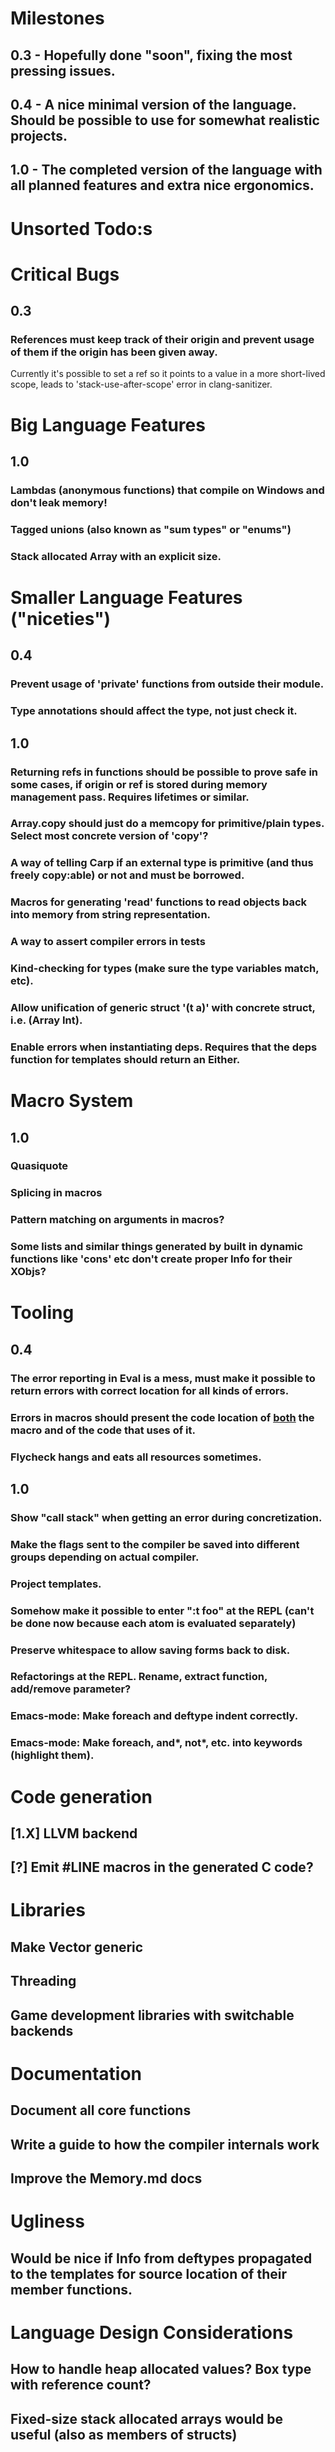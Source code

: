 * Milestones
** 0.3 - Hopefully done "soon", fixing the most pressing issues.
** 0.4 - A nice minimal version of the language. Should be possible to use for somewhat realistic projects.
** 1.0 - The completed version of the language with all planned features and extra nice ergonomics.

* Unsorted Todo:s
* Critical Bugs
** 0.3
*** References must keep track of their origin and prevent usage of them if the origin has been given away.
    Currently it's possible to set a ref so it points to a value in a more short-lived scope, leads to 'stack-use-after-scope' error in clang-sanitizer.
* Big Language Features
** 1.0
*** Lambdas (anonymous functions) that compile on Windows and don't leak memory!
*** Tagged unions (also known as "sum types" or "enums")
*** Stack allocated Array with an explicit size.
* Smaller Language Features ("niceties")
** 0.4
*** Prevent usage of 'private' functions from outside their module.
*** Type annotations should affect the type, not just check it.
** 1.0
*** Returning refs in functions should be possible to prove safe in some cases, if origin or ref is stored during memory management pass. Requires lifetimes or similar.
*** Array.copy should just do a memcopy for primitive/plain types. Select most concrete version of 'copy'?
*** A way of telling Carp if an external type is primitive (and thus freely copy:able) or not and must be borrowed.
*** Macros for generating 'read' functions to read objects back into memory from string representation.
*** A way to assert compiler errors in tests
*** Kind-checking for types (make sure the type variables match, etc).
*** Allow unification of generic struct '(t a)' with concrete struct, i.e. (Array Int).
*** Enable errors when instantiating deps. Requires that the deps function for templates should return an Either.
* Macro System
** 1.0
*** Quasiquote
*** Splicing in macros
*** Pattern matching on arguments in macros?
*** Some lists and similar things generated by built in dynamic functions like 'cons' etc don't create proper Info for their XObjs?

* Tooling
** 0.4
*** The error reporting in Eval is a mess, must make it possible to return errors with correct location for all kinds of errors.
*** Errors in macros should present the code location of _both_ the macro and of the code that uses of it.
*** Flycheck hangs and eats all resources sometimes.

** 1.0
*** Show "call stack" when getting an error during concretization.
*** Make the flags sent to the compiler be saved into different groups depending on actual compiler.
*** Project templates.
*** Somehow make it possible to enter ":t foo" at the REPL (can't be done now because each atom is evaluated separately)
*** Preserve whitespace to allow saving forms back to disk.
*** Refactorings at the REPL. Rename, extract function, add/remove parameter?
*** Emacs-mode: Make foreach and deftype indent correctly.
*** Emacs-mode: Make foreach, and*, not*, etc. into keywords (highlight them).
* Code generation
** [1.X] LLVM backend
** [?] Emit #LINE macros in the generated C code?

* Libraries
** Make Vector generic
** Threading
** Game development libraries with switchable backends
* Documentation
** Document all core functions
** Write a guide to how the compiler internals work
** Improve the Memory.md docs
* Ugliness
** Would be nice if Info from deftypes propagated to the templates for source location of their member functions.

* Language Design Considerations
** How to handle heap allocated values? Box type with reference count?
** Fixed-size stack allocated arrays would be useful (also as members of structs)
** Macros in modules must be qualified right now, is that a good long-term solution or should there be a 'use' for dynamic code?
** Allow use of 'the' as a wrapper when defining a variable or function, i.e. (the (Fn [Int] Int) (defn [x] x))?
** Being able to use 'the' in function parameter declarations, i.e. (defn f [(the Int x)] x) to enforce a type?
** Distinguish immutable/mutable refs?
** Reintroduce the p-string patch but with support for embedded string literals?

** Rename deftype to defstruct?
** Syntax for pointer type, perhaps "^"?
** Defining a function like 'add-ref' (see the numeric modules), refering to '+' does not resolve to '+' inside the module, which gives the function an overly generic type.
* Notes
** Should depsForCopyFunc and depsForDeleteFunc really be needed in Array templates, they *should* instantiate automatically when used?
